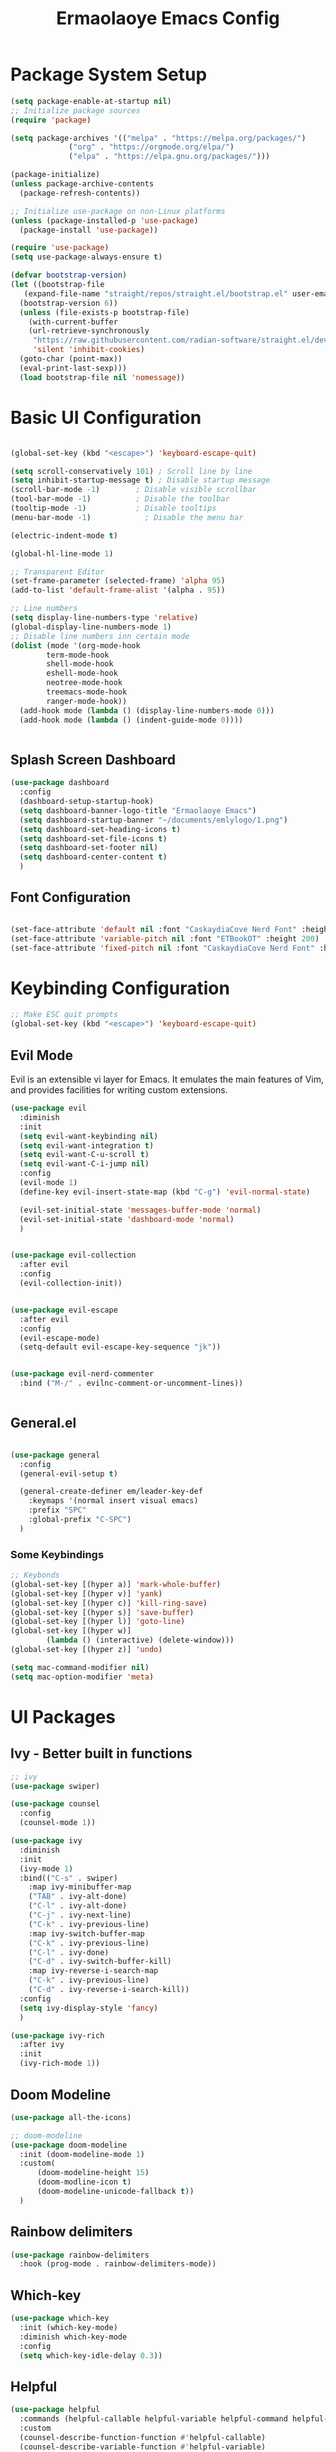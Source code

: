 #+title: Ermaolaoye Emacs Config
#+PROPERTY: header-args:emacs-lisp :tangle ./init.el :mkdirp yes

* Package System Setup
#+begin_src emacs-lisp
  (setq package-enable-at-startup nil)
  ;; Initialize package sources
  (require 'package)

  (setq package-archives '(("melpa" . "https://melpa.org/packages/")
			   ("org" . "https://orgmode.org/elpa/")
			   ("elpa" . "https://elpa.gnu.org/packages/")))

  (package-initialize)
  (unless package-archive-contents
    (package-refresh-contents))

  ;; Initialize use-package on non-Linux platforms
  (unless (package-installed-p 'use-package)
    (package-install 'use-package))

  (require 'use-package)
  (setq use-package-always-ensure t)

  (defvar bootstrap-version)
  (let ((bootstrap-file
	 (expand-file-name "straight/repos/straight.el/bootstrap.el" user-emacs-directory))
	(bootstrap-version 6))
    (unless (file-exists-p bootstrap-file)
      (with-current-buffer
	  (url-retrieve-synchronously
	   "https://raw.githubusercontent.com/radian-software/straight.el/develop/install.el"
	   'silent 'inhibit-cookies)
	(goto-char (point-max))
	(eval-print-last-sexp)))
    (load bootstrap-file nil 'nomessage))

#+end_src


* Basic UI Configuration
#+begin_src emacs-lisp

  (global-set-key (kbd "<escape>") 'keyboard-escape-quit)

  (setq scroll-conservatively 101) ; Scroll line by line
  (setq inhibit-startup-message t) ; Disable startup message
  (scroll-bar-mode -1)        ; Disable visible scrollbar
  (tool-bar-mode -1)          ; Disable the toolbar
  (tooltip-mode -1)           ; Disable tooltips
  (menu-bar-mode -1)            ; Disable the menu bar

  (electric-indent-mode t)

  (global-hl-line-mode 1)

  ;; Transparent Editor
  (set-frame-parameter (selected-frame) 'alpha 95)
  (add-to-list 'default-frame-alist '(alpha . 95))

  ;; Line numbers
  (setq display-line-numbers-type 'relative)
  (global-display-line-numbers-mode 1)
  ;; Disable line numbers inn certain mode
  (dolist (mode '(org-mode-hook
		  term-mode-hook
		  shell-mode-hook
		  eshell-mode-hook
		  neotree-mode-hook
		  treemacs-mode-hook
		  ranger-mode-hook))
    (add-hook mode (lambda () (display-line-numbers-mode 0)))
    (add-hook mode (lambda () (indent-guide-mode 0))))


#+end_src

** Splash Screen Dashboard
#+begin_src emacs-lisp
  (use-package dashboard
    :config
    (dashboard-setup-startup-hook)
    (setq dashboard-banner-logo-title "Ermaolaoye Emacs")
    (setq dashboard-startup-banner "~/documents/emlylogo/1.png")
    (setq dashboard-set-heading-icons t)
    (setq dashboard-set-file-icons t)
    (setq dashboard-set-footer nil)
    (setq dashboard-center-content t)
    )
#+end_src


** Font Configuration
#+begin_src emacs-lisp

  (set-face-attribute 'default nil :font "CaskaydiaCove Nerd Font" :height 160)
  (set-face-attribute 'variable-pitch nil :font "ETBookOT" :height 200)
  (set-face-attribute 'fixed-pitch nil :font "CaskaydiaCove Nerd Font" :height 160)

#+end_src

* Keybinding Configuration
#+begin_src emacs-lisp
  ;; Make ESC quit prompts
  (global-set-key (kbd "<escape>") 'keyboard-escape-quit)

#+end_src

** Evil Mode
Evil is an extensible vi layer for Emacs. It emulates the main features of Vim, and provides facilities for writing custom extensions.
#+begin_src emacs-lisp
  (use-package evil
    :diminish
    :init
    (setq evil-want-keybinding nil)
    (setq evil-want-integration t)
    (setq evil-want-C-u-scroll t)
    (setq evil-want-C-i-jump nil)
    :config
    (evil-mode 1)
    (define-key evil-insert-state-map (kbd "C-g") 'evil-normal-state)

    (evil-set-initial-state 'messages-buffer-mode 'normal)
    (evil-set-initial-state 'dashboard-mode 'normal)
    )
#+end_src

#+begin_src emacs-lisp

  (use-package evil-collection
    :after evil
    :config
    (evil-collection-init))
#+end_src

#+begin_src emacs-lisp

  (use-package evil-escape
    :after evil
    :config
    (evil-escape-mode)
    (setq-default evil-escape-key-sequence "jk"))
#+end_src

#+begin_src emacs-lisp

  (use-package evil-nerd-commenter
    :bind ("M-/" . evilnc-comment-or-uncomment-lines))

#+end_src

#+begin_src emacs-lisp

#+end_src

** General.el
#+begin_src emacs-lisp

  (use-package general
    :config
    (general-evil-setup t)

    (general-create-definer em/leader-key-def
      :keymaps '(normal insert visual emacs)
      :prefix "SPC"
      :global-prefix "C-SPC")
    )

#+end_src

*** Some Keybindings
#+begin_src emacs-lisp
  ;; Keybonds
  (global-set-key [(hyper a)] 'mark-whole-buffer)
  (global-set-key [(hyper v)] 'yank)
  (global-set-key [(hyper c)] 'kill-ring-save)
  (global-set-key [(hyper s)] 'save-buffer)
  (global-set-key [(hyper l)] 'goto-line)
  (global-set-key [(hyper w)]
		  (lambda () (interactive) (delete-window)))
  (global-set-key [(hyper z)] 'undo)

  (setq mac-command-modifier nil)
  (setq mac-option-modifier 'meta)
#+end_src
* UI Packages
** Ivy - Better built in functions
#+begin_src emacs-lisp
  ;; ivy
  (use-package swiper)

  (use-package counsel
    :config
    (counsel-mode 1))

  (use-package ivy
    :diminish
    :init
    (ivy-mode 1)
    :bind(("C-s" . swiper)
	  :map ivy-minibuffer-map
	  ("TAB" . ivy-alt-done)	
	  ("C-l" . ivy-alt-done)
	  ("C-j" . ivy-next-line)
	  ("C-k" . ivy-previous-line)
	  :map ivy-switch-buffer-map
	  ("C-k" . ivy-previous-line)
	  ("C-l" . ivy-done)
	  ("C-d" . ivy-switch-buffer-kill)
	  :map ivy-reverse-i-search-map
	  ("C-k" . ivy-previous-line)
	  ("C-d" . ivy-reverse-i-search-kill))
    :config
    (setq ivy-display-style 'fancy)
    )

  (use-package ivy-rich
    :after ivy
    :init
    (ivy-rich-mode 1))
#+end_src

** Doom Modeline
#+begin_src emacs-lisp
  (use-package all-the-icons)

  ;; doom-modeline
  (use-package doom-modeline
    :init (doom-modeline-mode 1)
    :custom(
	    (doom-modeline-height 15)
	    (doom-modline-icon t)
	    (doom-modeline-unicode-fallback t))
    )

#+end_src

** Rainbow delimiters
#+begin_src emacs-lisp
  (use-package rainbow-delimiters
    :hook (prog-mode . rainbow-delimiters-mode))
#+end_src

** Which-key
#+begin_src emacs-lisp
  (use-package which-key
    :init (which-key-mode)
    :diminish which-key-mode
    :config
    (setq which-key-idle-delay 0.3))
#+end_src

** Helpful
#+begin_src emacs-lisp
  (use-package helpful
    :commands (helpful-callable helpful-variable helpful-command helpful-key)
    :custom
    (counsel-describe-function-function #'helpful-callable)
    (counsel-describe-variable-function #'helpful-variable)
    :bind
    ([remap describe-function] . counsel-describe-function)
    ([remap describe-command] . helpful-command)
    ([remap describe-variable] . counsel-describe-variable)
    ([remap describe-key] . helpful-key))
#+end_src

** Doom-themes
#+begin_src emacs-lisp
  (use-package doom-themes
    :init (load-theme 'doom-horizon t)
    :config
    (setq doom-themes-treemacs-enable-variable-pitch nil)
    (setq doom-themes-treemacs-theme "doom-colors")
    (doom-themes-treemacs-config)
    (doom-themes-neotree-config)
    )
#+end_src

** Indent-Guide
#+begin_src emacs-lisp

  (use-package indent-guide
    :config
    (indent-guide-global-mode))

#+end_src

* Org-Mode
#+begin_src emacs-lisp
  (defun em/org-mode-setup ()
    (setq org-image-actual-width nil)
    (auto-fill-mode 0)
    (variable-pitch-mode 1)
    (visual-line-mode 1)
    (org-indent-mode)
    (setq evil-auto-indent nil)
    (setq org-startup-with-inline-images 1)
    (setq org-startup-with-latex-preview 1)
    (lambda()
      (setq-local line-spacing 0.45)))

  (defun em/org-font-setup ()
    ;; Replace list hyphen with dot
    (font-lock-add-keywords 'org-mode
			    '(("^ *\\([-]\\) "
			       (0 (prog1 () (compose-region (match-beginning 1) (match-end 1) "➤"))))))

    ;; LaTeX
    (setq org-format-latex-options (plist-put org-format-latex-options :scale 3))
    ;; Set faces for heading levels
    (dolist (face '((org-level-1 . 1.7)
		    (org-level-2 . 1.5)
		    (org-level-3 . 1.4)
		    (org-level-4 . 1.3)
		    (org-level-5 . 1.2)
		    (org-level-6 . 1.1)
		    (org-level-7 . 1.1)
		    (org-level-8 . 1.1)))
      (set-face-attribute (car face) nil :font "ETBookOT" :weight 'regular :height (cdr face))

      ;; Ensure that anything that should be fixed-pitch in Org files appears that way
      (set-face-attribute 'org-block nil    :foreground nil :inherit 'fixed-pitch)
      (set-face-attribute 'org-table nil    :inherit 'fixed-pitch)
      (set-face-attribute 'org-formula nil  :inherit 'fixed-pitch)
      (set-face-attribute 'org-code nil     :inherit '(shadow fixed-pitch))
      (set-face-attribute 'org-table nil    :inherit '(shadow fixed-pitch))
      (set-face-attribute 'org-verbatim nil :inherit '(shadow fixed-pitch))
      (set-face-attribute 'org-special-keyword nil :inherit '(font-lock-comment-face fixed-pitch))
      (set-face-attribute 'org-meta-line nil :inherit '(font-lock-comment-face fixed-pitch))
      (set-face-attribute 'org-checkbox nil  :inherit 'fixed-pitch)
      (set-face-attribute 'line-number nil :inherit 'fixed-pitch)
      (set-face-attribute 'line-number-current-line nil :inherit 'fixed-pitch)
      (set-face-attribute 'org-document-title nil :inherit 'fixed-pitch)
      )
    ) 

  (defun em/org-structure-template-setup()
    )

  (use-package org
					  ;:hook (org-mode . dw/org-mode-setup)
    :hook (org-mode . em/org-mode-setup)
    :config
    (setq org-ellipsis " ▾"
	  org-hide-emphasis-markers t)
    (em/org-font-setup)
    (em/org-structure-template-setup)
    )
  (use-package org-bullets
    :hook (org-mode . org-bullets-mode)
    :custom
    (org-bullets-bullet-list '("◉" "○" "●" "○" "●" "○" "●")))

  (defun em/org-mode-visual-fill()
    (setq visual-fill-column-width 100
	  visual-fill-column-center-text t)
    (visual-fill-column-mode 1))


  (use-package visual-fill-column
    :hook (org-mode . em/org-mode-visual-fill))

  (use-package org-download
    :config
    (setq-default org-download-image-dir "./.images")
    :bind
    (""))


  (require 'org-tempo)

  (org-babel-do-load-languages
   'org-babel-load-languages
   '((emacs-lisp . t)
     (python . t)))

  (push '("conf-unix" . conf-unix) org-src-lang-modes)

  ;; Automatically tangle our Emacs.org config file when we save it
  (defun efs/org-babel-tangle-config ()
    (when (string-equal (buffer-file-name)
			(expand-file-name "~/.emacs.d/emacs.org"))
      ;; Dynamic scoping to the rescue
      (let ((org-confirm-babel-evaluate nil))
	(org-babel-tangle))))

  (add-hook 'org-mode-hook (lambda () (add-hook 'after-save-hook #'efs/org-babel-tangle-config)))

#+end_src

** Org Roam
#+begin_src emacs-lisp
  (use-package org-roam
    :bind (
	   ("C-c n l" . org-roam-buffer-toggle)
	   ("C-c n f" . org-roam-node-find)
	   ("C-c n i" . org-roam-node-insert)
	   )
    :config
    (setq org-roam-directory (file-truename "~/Documents/org-roam"))
    (org-roam-db-autosync-mode)
    (add-to-list 'display-buffer-alist
		 '("\\*org-roam\\*"
		   (display-buffer-in-direction)
		   (direction . right)
		   (window-width . 0.33)
		   (window-height . fit-window-to-buffer)))
    (setq org-return-follows-link t)
    )

#+end_src


* Misc Packages
** Exec Path From Shell
This is a package for fetching all the system path outside emacs to emacs' terminal mode. 
#+begin_src emacs-lisp
  (use-package exec-path-from-shell
    :config
    (when (memq window-system '(mac ns x))
      (exec-path-from-shell-initialize))
    )
#+end_src

** Smartparens
#+begin_src emacs-lisp

  (use-package smartparens
    :hook prog-mode)

#+end_src

** Reveal-in-osx-finder
#+begin_src emacs-lisp

  (use-package reveal-in-osx-finder)

  (em/leader-key-def
    "ff" 'reveal-in-osx-finder
    )

#+end_src

** f
#+begin_src emacs-lisp
  (use-package f)
#+end_src

** Simple-httpd
#+begin_src emacs-lisp
  (use-package simple-httpd)  
#+end_src

** websockets
#+begin_src emacs-lisp
  (use-package websocket)  
#+end_src
* Developer Packages & Settings
#+begin_src emacs-lisp

  (em/leader-key-def
    :state 'normal
    "\\" 'indent-region)

#+end_src
** LSP Mode
Language Server Protocol Support for Emacs
#+begin_src emacs-lisp
  (defun em/lsp-mode-setup ()
    (setq lsp-headerline-breadcrumb-segments '(path-up-to-project file symboles))
    (lsp-headerline-breadcrumb-mode))

  (use-package lsp-mode
    :hook (lsp-mode . em/lsp-mode-setup)
    :hook (c-mode . lsp-deferred) ; C Mode hook to lsp
    :hook (c++-mode . lsp-deferred)
    :commands (lsp lsp-deferred)
    :init
    (setq lsp-keymap-prefix "C-c l")
    :config
    (lsp-enable-which-key-integration t))

  (use-package lsp-ui
    :hook (lsp-mode . lsp-ui-mode)
    :custom
    (lsp-ui-doc-position 'bottom))

  (use-package lsp-treemacs
    :after lsp
    :commands lsp-treemacs-errors-list
    )
  (use-package treemacs-evil)

  (em/leader-key-def
    "t" '(:ignore t :which-key "treemacs-prefix")
    "tt" 'treemacs
    "td" 'treemacs-select-directory
    )

  (use-package company
    :after lsp-mode
    :hook (lsp-mode . company-mode)
    :bind (:map company-active-map
		("<tab>" . company-complete-selection))
    (:map lsp-mode-map
	  ("<tab>" . company-indent-or-complete-common))
    :custom
    (company-minimum-prefix-length 1)
    (company-idle-delay 0.0))

  (use-package company-box
    :hook (company-mode . company-box-mode))

  (use-package lsp-ivy
    :commands lsp-ivy-workspace-symbol)
#+end_src

** Yasnippet
#+begin_src emacs-lisp
  (use-package yasnippet
    :config
    (yas-global-mode 1)
    (setq yas-triggers-in-field t))
#+end_src

** Cmake-Mode
#+begin_src emacs-lisp
  (use-package cmake-mode
    :mode "CMakeLists.txt")
#+end_src
* Configuration Files
** Bindings
#+begin_src emacs-lisp

  (em/leader-key-def
    "f" '(:ignore t :which-key "files")
    "fem" '((lambda () (interactive) (find-file (expand-file-name "~/.emacs.d/emacs.org"))) :which-key "edit config")
    "fw" 'save-buffer
    "fq" 'kill-current-buffer
    "fn" 'dired-create-empty-file
    "fp" 'org-download-clipboard)


#+end_src
